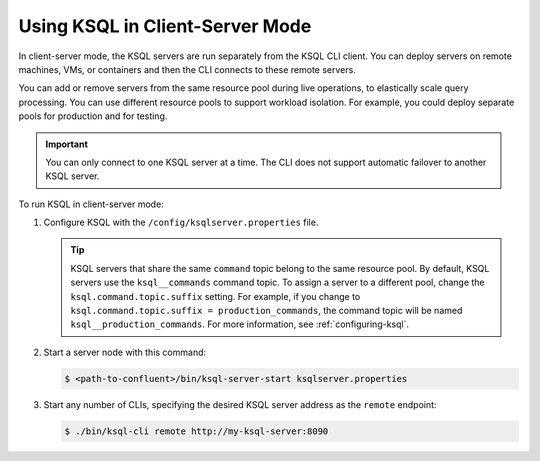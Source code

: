 .. _install_ksql-client-server:

Using KSQL in Client-Server Mode
================================

In client-server mode, the KSQL servers are run separately from the KSQL CLI client. You can deploy servers on remote machines,
VMs, or containers and then the CLI connects to these remote servers.

You can add or remove servers from the same resource pool during live operations, to elastically scale query processing. You
can use different resource pools to support workload isolation. For example, you could deploy separate pools for production
and for testing.

.. important:: You can only connect to one KSQL server at a time. The CLI does not support automatic failover to another KSQL server.

.. image:: ../img/client-server.png
    :align: center

To run KSQL in client-server mode:

#.  Configure KSQL with the ``/config/ksqlserver.properties`` file.

    .. tip:: KSQL servers that share the same ``command`` topic belong to the same resource pool. By default, KSQL servers use the ``ksql__commands`` command topic. To assign a server to a different pool, change the ``ksql.command.topic.suffix`` setting. For example, if you change to ``ksql.command.topic.suffix = production_commands``, the command topic will be named ``ksql__production_commands``. For more information, see :ref:`configuring-ksql`.

#.  Start a server node with this command:

    .. code:: bash

        $ <path-to-confluent>/bin/ksql-server-start ksqlserver.properties

#.  Start any number of CLIs, specifying the desired KSQL server address as the ``remote`` endpoint:

    .. code:: bash

        $ ./bin/ksql-cli remote http://my-ksql-server:8090




